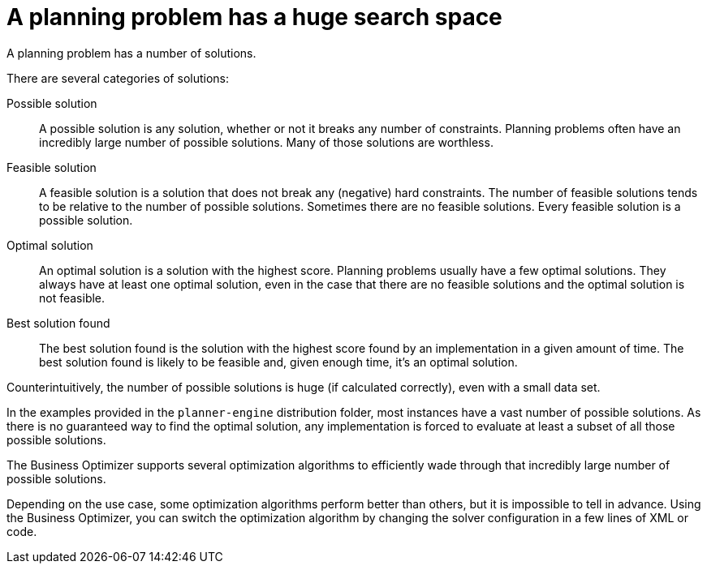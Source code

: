 [id='optimizer-planning-problem-search-space-con']
= A planning problem has a huge search space

A planning problem has a number of solutions.

There are several categories of solutions:

Possible solution::
A possible solution is any solution, whether or not it breaks any number of constraints. Planning problems often have an incredibly large number of possible solutions. Many of those solutions are worthless.

Feasible solution::
A feasible solution is a solution that does not break any (negative) hard constraints. The number of feasible solutions tends to be relative to the number of possible solutions. Sometimes there are no feasible solutions. Every feasible solution is a possible solution.

Optimal solution::
An optimal solution is a solution with the highest score. Planning problems usually have a few optimal solutions. They always have at least one optimal solution, even in the case that there are no feasible solutions and the optimal solution is not feasible.

Best solution found::
The best solution found is the solution with the highest score found by an implementation in a given amount of time. The best solution found is likely to be feasible and, given enough time, it's an optimal solution.

Counterintuitively, the number of possible solutions is huge (if calculated correctly), even with a small data set.

In the examples provided in the `planner-engine` distribution folder, most instances have a vast number of possible solutions. As there is no guaranteed way to find the optimal solution, any implementation is forced to evaluate at least a subset of all those possible solutions.

The Business Optimizer supports several optimization algorithms to efficiently wade through that incredibly large number of possible solutions.

Depending on the use case, some optimization algorithms perform better than others, but it is impossible to tell in advance. Using the Business Optimizer, you can switch the optimization algorithm by changing the solver configuration in a few lines of XML or code.


